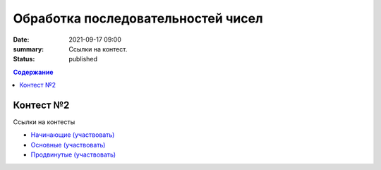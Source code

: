 Обработка последовательностей чисел
###################################

:date: 2021-09-17 09:00
:summary: Ссылки на контест.
:status: published

.. default-role:: code
.. contents:: Содержание

Контест №2
==========

Ссылки на контесты

- `Начинающие (участвовать) <http://judge2.vdi.mipt.ru/cgi-bin/new-client?contest_id=94202>`_
- `Основные (участвовать) <http://judge2.vdi.mipt.ru/cgi-bin/new-client?contest_id=94203>`_
- `Продвинутые (участвовать) <http://judge2.vdi.mipt.ru/cgi-bin/new-client?contest_id=94204>`_
